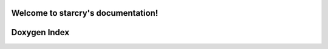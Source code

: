 .. starcry documentation master file, created by
   sphinx-quickstart on Sun Feb 19 10:49:00 2023.
   You can adapt this file completely to your liking, but it should at least
   contain the root `toctree` directive.

Welcome to starcry's documentation!
===================================

Doxygen Index
=============

.. doxygenindex::
